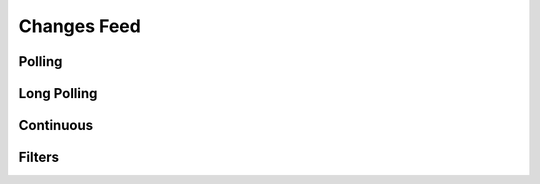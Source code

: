 ============
Changes Feed
============

 

Polling
=======

 

Long Polling
============

 

Continuous
==========

 

Filters
=======

 

